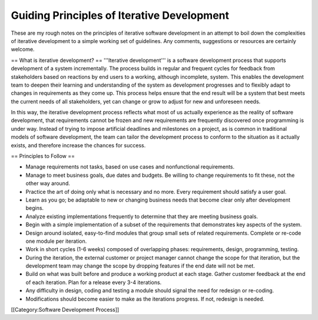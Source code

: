 Guiding Principles of Iterative Development
===========================================

These are my rough notes on the principles of iterative software development in an attempt to boil down the complexities of iterative development to a simple working set of guidelines. Any comments, suggestions or resources are certainly welcome.


== What is iterative development? ==
'''Iterative development''' is a software development process that supports development of a system incrementally. The process builds in regular and frequent cycles for feedback from stakeholders based on reactions by end users to a working, although incomplete, system. This enables the development team to deepen their learning and understanding of the system as development progresses and to flexibly adapt to changes in requirements as they come up. This process helps ensure that the end result will be a system that best meets the current needs of all stakeholders, yet can change or grow to adjust for new and unforeseen needs.

In this way, the iterative development process reflects what most of us actually experience as the reality of software development, that requirements cannot be frozen and new requirements are frequently discovered once programming is under way. Instead of trying to impose artificial deadlines and milestones on a project, as is common in traditional models of software development, the team can tailor the development process to conform to the situation as it actually exists, and therefore increase the chances for success.


== Principles to Follow ==

* Manage requirements not tasks, based on use cases and nonfunctional requirements.
* Manage to meet business goals, due dates and budgets. Be willing to change requirements to fit these, not the other way around.
* Practice the art of doing only what is necessary and no more. Every requirement should satisfy a user goal.
* Learn as you go; be adaptable to new or changing business needs that become clear only after development begins.
* Analyze existing implementations frequently to determine that they are meeting business goals.
* Begin with a simple implementation of a subset of the requirements that demonstrates key aspects of the system.
* Design around isolated, easy-to-find modules that group small sets of related requirements. Complete or re-code one module per iteration.
* Work in short cycles (1-6 weeks) composed of overlapping phases: requirements, design, programming, testing.
* During the iteration, the external customer or project manager cannot change the scope for that iteration, but the development team may change the scope by dropping features if the end date will not be met.
* Build on what was built before and produce a working product at each stage. Gather customer feedback at the end of each iteration. Plan for a release every 3-4 iterations.
* Any difficulty in design, coding and testing a module should signal the need for redesign or re-coding.
* Modifications should become easier to make as the iterations progress. If not, redesign is needed.
[[Category:Software Development Process]]
